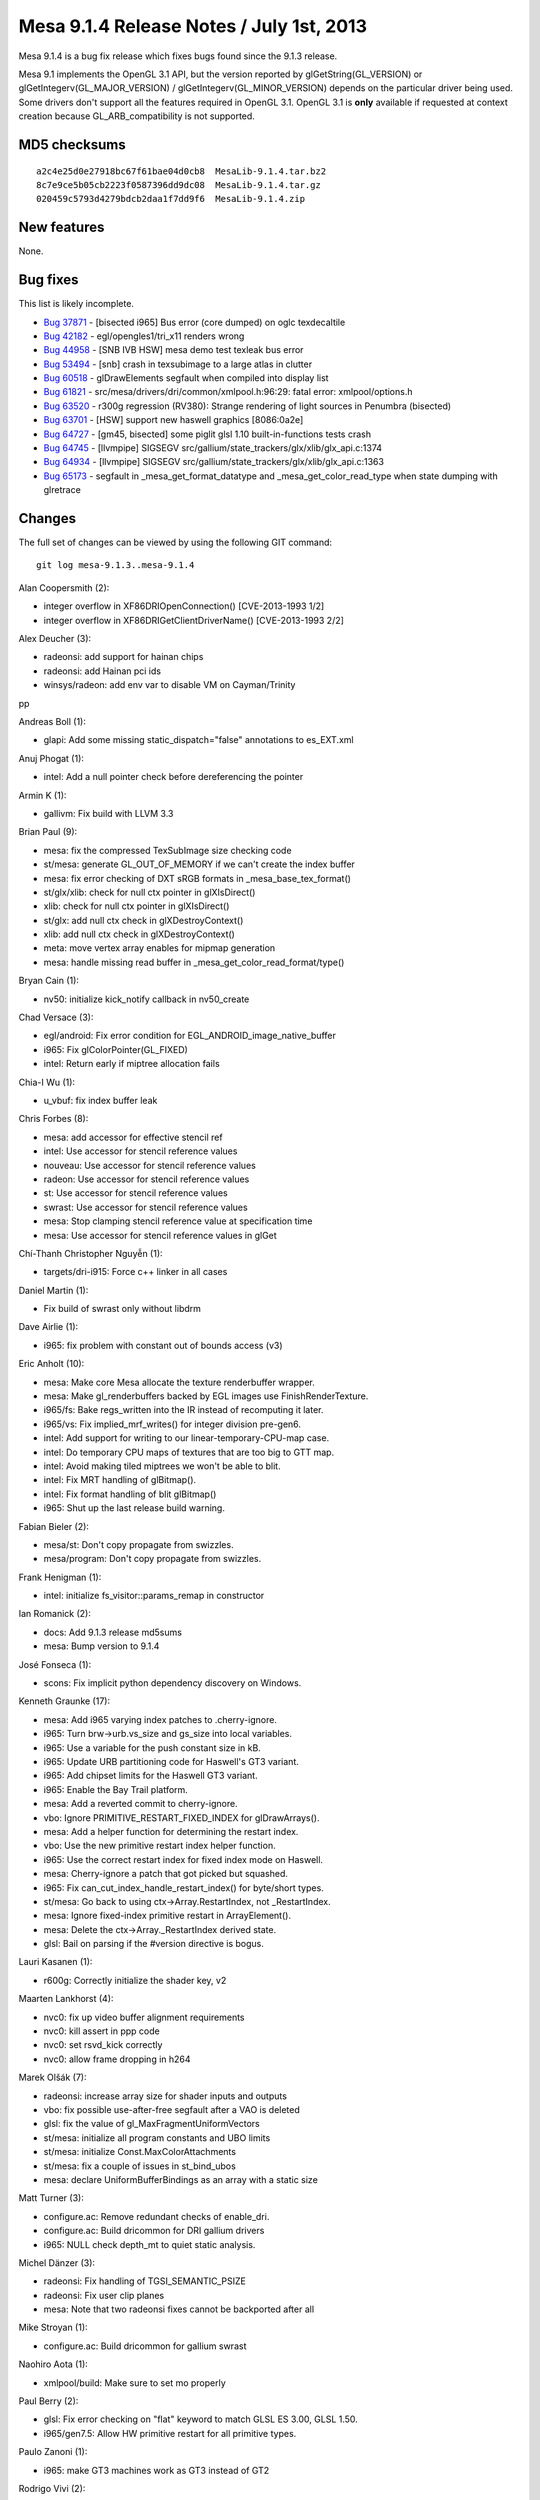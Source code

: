Mesa 9.1.4 Release Notes / July 1st, 2013
=========================================

Mesa 9.1.4 is a bug fix release which fixes bugs found since the 9.1.3
release.

Mesa 9.1 implements the OpenGL 3.1 API, but the version reported by
glGetString(GL_VERSION) or glGetIntegerv(GL_MAJOR_VERSION) /
glGetIntegerv(GL_MINOR_VERSION) depends on the particular driver being
used. Some drivers don't support all the features required in OpenGL
3.1. OpenGL 3.1 is **only** available if requested at context creation
because GL_ARB_compatibility is not supported.

MD5 checksums
-------------

::

   a2c4e25d0e27918bc67f61bae04d0cb8  MesaLib-9.1.4.tar.bz2
   8c7e9ce5b05cb2223f0587396dd9dc08  MesaLib-9.1.4.tar.gz
   020459c5793d4279bdcb2daa1f7dd9f6  MesaLib-9.1.4.zip

New features
------------

None.

Bug fixes
---------

This list is likely incomplete.

-  `Bug 37871 <https://bugs.freedesktop.org/show_bug.cgi?id=37871>`__ -
   [bisected i965] Bus error (core dumped) on oglc texdecaltile
-  `Bug 42182 <https://bugs.freedesktop.org/show_bug.cgi?id=42182>`__ -
   egl/opengles1/tri_x11 renders wrong
-  `Bug 44958 <https://bugs.freedesktop.org/show_bug.cgi?id=44958>`__ -
   [SNB IVB HSW] mesa demo test texleak bus error
-  `Bug 53494 <https://bugs.freedesktop.org/show_bug.cgi?id=53494>`__ -
   [snb] crash in texsubimage to a large atlas in clutter
-  `Bug 60518 <https://bugs.freedesktop.org/show_bug.cgi?id=60518>`__ -
   glDrawElements segfault when compiled into display list
-  `Bug 61821 <https://bugs.freedesktop.org/show_bug.cgi?id=61821>`__ -
   src/mesa/drivers/dri/common/xmlpool.h:96:29: fatal error:
   xmlpool/options.h
-  `Bug 63520 <https://bugs.freedesktop.org/show_bug.cgi?id=63520>`__ -
   r300g regression (RV380): Strange rendering of light sources in
   Penumbra (bisected)
-  `Bug 63701 <https://bugs.freedesktop.org/show_bug.cgi?id=63701>`__ -
   [HSW] support new haswell graphics [8086:0a2e]
-  `Bug 64727 <https://bugs.freedesktop.org/show_bug.cgi?id=64727>`__ -
   [gm45, bisected] some piglit glsl 1.10 built-in-functions tests crash
-  `Bug 64745 <https://bugs.freedesktop.org/show_bug.cgi?id=64745>`__ -
   [llvmpipe] SIGSEGV src/gallium/state_trackers/glx/xlib/glx_api.c:1374
-  `Bug 64934 <https://bugs.freedesktop.org/show_bug.cgi?id=64934>`__ -
   [llvmpipe] SIGSEGV src/gallium/state_trackers/glx/xlib/glx_api.c:1363
-  `Bug 65173 <https://bugs.freedesktop.org/show_bug.cgi?id=65173>`__ -
   segfault in \_mesa_get_format_datatype and \_mesa_get_color_read_type
   when state dumping with glretrace

Changes
-------

The full set of changes can be viewed by using the following GIT
command:

::

     git log mesa-9.1.3..mesa-9.1.4

Alan Coopersmith (2):

-  integer overflow in XF86DRIOpenConnection() [CVE-2013-1993 1/2]
-  integer overflow in XF86DRIGetClientDriverName() [CVE-2013-1993 2/2]

Alex Deucher (3):

-  radeonsi: add support for hainan chips
-  radeonsi: add Hainan pci ids
-  winsys/radeon: add env var to disable VM on Cayman/Trinity

pp

Andreas Boll (1):

-  glapi: Add some missing static_dispatch="false" annotations to
   es_EXT.xml

Anuj Phogat (1):

-  intel: Add a null pointer check before dereferencing the pointer

Armin K (1):

-  gallivm: Fix build with LLVM 3.3

Brian Paul (9):

-  mesa: fix the compressed TexSubImage size checking code
-  st/mesa: generate GL_OUT_OF_MEMORY if we can't create the index
   buffer
-  mesa: fix error checking of DXT sRGB formats in
   \_mesa_base_tex_format()
-  st/glx/xlib: check for null ctx pointer in glXIsDirect()
-  xlib: check for null ctx pointer in glXIsDirect()
-  st/glx: add null ctx check in glXDestroyContext()
-  xlib: add null ctx check in glXDestroyContext()
-  meta: move vertex array enables for mipmap generation
-  mesa: handle missing read buffer in
   \_mesa_get_color_read_format/type()

Bryan Cain (1):

-  nv50: initialize kick_notify callback in nv50_create

Chad Versace (3):

-  egl/android: Fix error condition for EGL_ANDROID_image_native_buffer
-  i965: Fix glColorPointer(GL_FIXED)
-  intel: Return early if miptree allocation fails

Chia-I Wu (1):

-  u_vbuf: fix index buffer leak

Chris Forbes (8):

-  mesa: add accessor for effective stencil ref
-  intel: Use accessor for stencil reference values
-  nouveau: Use accessor for stencil reference values
-  radeon: Use accessor for stencil reference values
-  st: Use accessor for stencil reference values
-  swrast: Use accessor for stencil reference values
-  mesa: Stop clamping stencil reference value at specification time
-  mesa: Use accessor for stencil reference values in glGet

Chí-Thanh Christopher Nguyễn (1):

-  targets/dri-i915: Force c++ linker in all cases

Daniel Martin (1):

-  Fix build of swrast only without libdrm

Dave Airlie (1):

-  i965: fix problem with constant out of bounds access (v3)

Eric Anholt (10):

-  mesa: Make core Mesa allocate the texture renderbuffer wrapper.
-  mesa: Make gl_renderbuffers backed by EGL images use
   FinishRenderTexture.
-  i965/fs: Bake regs_written into the IR instead of recomputing it
   later.
-  i965/vs: Fix implied_mrf_writes() for integer division pre-gen6.
-  intel: Add support for writing to our linear-temporary-CPU-map case.
-  intel: Do temporary CPU maps of textures that are too big to GTT map.
-  intel: Avoid making tiled miptrees we won't be able to blit.
-  intel: Fix MRT handling of glBitmap().
-  intel: Fix format handling of blit glBitmap()
-  i965: Shut up the last release build warning.

Fabian Bieler (2):

-  mesa/st: Don't copy propagate from swizzles.
-  mesa/program: Don't copy propagate from swizzles.

Frank Henigman (1):

-  intel: initialize fs_visitor::params_remap in constructor

Ian Romanick (2):

-  docs: Add 9.1.3 release md5sums
-  mesa: Bump version to 9.1.4

José Fonseca (1):

-  scons: Fix implicit python dependency discovery on Windows.

Kenneth Graunke (17):

-  mesa: Add i965 varying index patches to .cherry-ignore.
-  i965: Turn brw->urb.vs_size and gs_size into local variables.
-  i965: Use a variable for the push constant size in kB.
-  i965: Update URB partitioning code for Haswell's GT3 variant.
-  i965: Add chipset limits for the Haswell GT3 variant.
-  i965: Enable the Bay Trail platform.
-  mesa: Add a reverted commit to cherry-ignore.
-  vbo: Ignore PRIMITIVE_RESTART_FIXED_INDEX for glDrawArrays().
-  mesa: Add a helper function for determining the restart index.
-  vbo: Use the new primitive restart index helper function.
-  i965: Use the correct restart index for fixed index mode on Haswell.
-  mesa: Cherry-ignore a patch that got picked but squashed.
-  i965: Fix can_cut_index_handle_restart_index() for byte/short types.
-  st/mesa: Go back to using ctx->Array.RestartIndex, not
   \_RestartIndex.
-  mesa: Ignore fixed-index primitive restart in ArrayElement().
-  mesa: Delete the ctx->Array._RestartIndex derived state.
-  glsl: Bail on parsing if the #version directive is bogus.

Lauri Kasanen (1):

-  r600g: Correctly initialize the shader key, v2

Maarten Lankhorst (4):

-  nvc0: fix up video buffer alignment requirements
-  nvc0: kill assert in ppp code
-  nvc0: set rsvd_kick correctly
-  nvc0: allow frame dropping in h264

Marek Olšák (7):

-  radeonsi: increase array size for shader inputs and outputs
-  vbo: fix possible use-after-free segfault after a VAO is deleted
-  glsl: fix the value of gl_MaxFragmentUniformVectors
-  st/mesa: initialize all program constants and UBO limits
-  st/mesa: initialize Const.MaxColorAttachments
-  st/mesa: fix a couple of issues in st_bind_ubos
-  mesa: declare UniformBufferBindings as an array with a static size

Matt Turner (3):

-  configure.ac: Remove redundant checks of enable_dri.
-  configure.ac: Build dricommon for DRI gallium drivers
-  i965: NULL check depth_mt to quiet static analysis.

Michel Dänzer (3):

-  radeonsi: Fix handling of TGSI_SEMANTIC_PSIZE
-  radeonsi: Fix user clip planes
-  mesa: Note that two radeonsi fixes cannot be backported after all

Mike Stroyan (1):

-  configure.ac: Build dricommon for gallium swrast

Naohiro Aota (1):

-  xmlpool/build: Make sure to set mo properly

Paul Berry (2):

-  glsl: Fix error checking on "flat" keyword to match GLSL ES 3.00,
   GLSL 1.50.
-  i965/gen7.5: Allow HW primitive restart for all primitive types.

Paulo Zanoni (1):

-  i965: make GT3 machines work as GT3 instead of GT2

Rodrigo Vivi (2):

-  i965: Add missing Haswell GT3 Desktop to IS_HSW_GT3 check.
-  i965: Adding more reserved PCI IDs for Haswell.

Roland Scheidegger (1):

-  gallivm: fix out-of-bounds access with mirror_clamp_to_edge address
   mode

Stéphane Marchesin (2):

-  st/xlib: Fix upside down coordinates for CopySubBuffer
-  st/xlib: Flush the front buffer before doing CopySubBuffer

Sven Joachim (1):

-  mesa: Fix ieee fp on Alpha

Tapani Pälli (1):

-  mesa: fix type comparison errors in sub-texture error checking code

Tom Stellard (2):

-  gallivm: Fix build with LLVM >= r180063
-  r300g/compiler: Prevent regalloc from swizzling texture operands v2

Vinson Lee (1):

-  radeon: Initialize variables in radeon_llvm_context_init.
